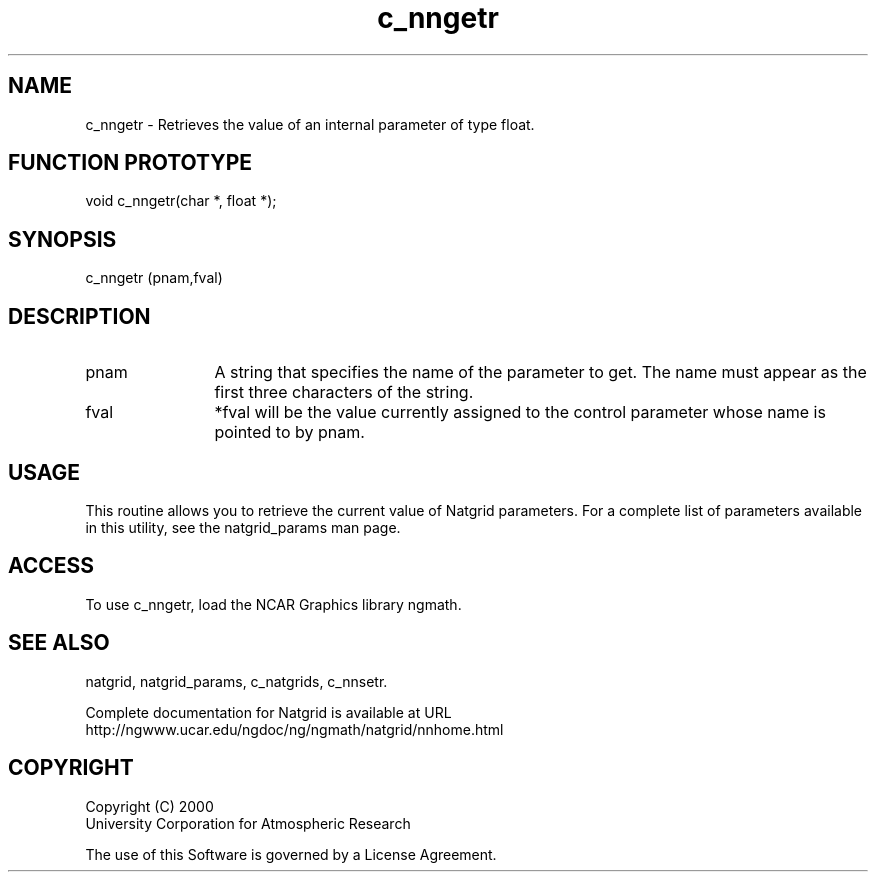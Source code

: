 .\"
.\"     $Id: c_nngetr.m,v 1.6 2008-07-27 03:35:40 haley Exp $
.\"
.TH c_nngetr 3NCARG "March 1997-1998" UNIX "NCAR GRAPHICS"
.na
.nh
.SH NAME
c_nngetr - Retrieves the value of an internal parameter of type float.
.SH FUNCTION PROTOTYPE
void c_nngetr(char *, float *);
.SH SYNOPSIS
c_nngetr (pnam,fval)
.SH DESCRIPTION 
.IP pnam 12
A string that specifies the name of the
parameter to get. The name must appear as the first three
characters of the string.
.IP fval 12
*fval will be the value currently assigned to the control parameter
whose name is pointed to by pnam. 
.SH USAGE
This routine allows you to retrieve the current value of
Natgrid parameters.  For a complete list of parameters available
in this utility, see the natgrid_params man page.
.SH ACCESS
To use c_nngetr, load the NCAR Graphics library ngmath.
.SH SEE ALSO
natgrid,
natgrid_params,
c_natgrids,
c_nnsetr.
.sp
Complete documentation for Natgrid is available at URL
.br
http://ngwww.ucar.edu/ngdoc/ng/ngmath/natgrid/nnhome.html
.SH COPYRIGHT
Copyright (C) 2000
.br
University Corporation for Atmospheric Research
.br

The use of this Software is governed by a License Agreement.
